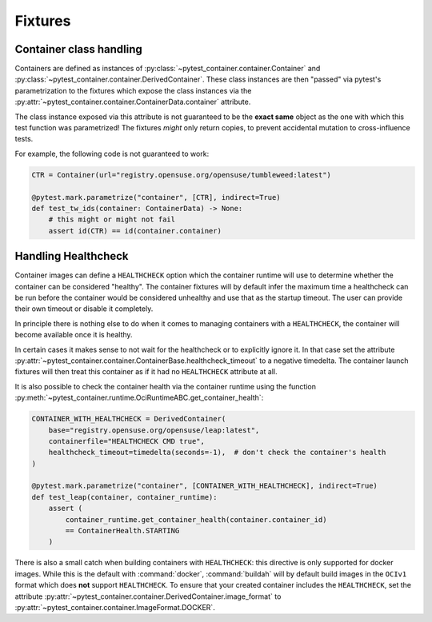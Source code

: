 Fixtures
========


Container class handling
------------------------

Containers are defined as instances of
:py:class:`~pytest_container.container.Container` and
:py:class:`~pytest_container.container.DerivedContainer`. These class instances
are then "passed" via pytest's parametrization to the fixtures which expose the
class instances via the
:py:attr:`~pytest_container.container.ContainerData.container` attribute.

The class instance exposed via this attribute is not guaranteed to be the
**exact same** object as the one with which this test function was parametrized!
The fixtures *might* only return copies, to prevent accidental mutation to
cross-influence tests.

For example, the following code is not guaranteed to work:

.. code-block:: python

   CTR = Container(url="registry.opensuse.org/opensuse/tumbleweed:latest")

   @pytest.mark.parametrize("container", [CTR], indirect=True)
   def test_tw_ids(container: ContainerData) -> None:
       # this might or might not fail
       assert id(CTR) == id(container.container)


Handling Healthcheck
--------------------

Container images can define a ``HEALTHCHECK`` option which the container runtime
will use to determine whether the container can be considered "healthy". The
container fixtures will by default infer the maximum time a healthcheck can be
run before the container would be considered unhealthy and use that as the
startup timeout. The user can provide their own timeout or disable it
completely.

In principle there is nothing else to do when it comes to managing containers
with a ``HEALTHCHECK``, the container will become available once it is healthy.

In certain cases it makes sense to not wait for the healthcheck or to
explicitly ignore it. In that case set the attribute
:py:attr:`~pytest_container.container.ContainerBase.healthcheck_timeout` to a
negative timedelta. The container launch fixtures will then treat this container
as if it had no ``HEALTHCHECK`` attribute at all.

It is also possible to check the container health via the container runtime
using the function
:py:meth:`~pytest_container.runtime.OciRuntimeABC.get_container_health`:

.. code-block:: python

   CONTAINER_WITH_HEALTHCHECK = DerivedContainer(
       base="registry.opensuse.org/opensuse/leap:latest",
       containerfile="HEALTHCHECK CMD true",
       healthcheck_timeout=timedelta(seconds=-1),  # don't check the container's health
   )

   @pytest.mark.parametrize("container", [CONTAINER_WITH_HEALTHCHECK], indirect=True)
   def test_leap(container, container_runtime):
       assert (
           container_runtime.get_container_health(container.container_id)
           == ContainerHealth.STARTING
       )

There is also a small catch when building containers with ``HEALTHCHECK``: this
directive is only supported for docker images. While this is the default with
:command:`docker`, :command:`buildah` will by default build images in the
``OCIv1`` format which does **not** support ``HEALTHCHECK``. To ensure that your
created container includes the ``HEALTHCHECK``, set the attribute
:py:attr:`~pytest_container.container.DerivedContainer.image_format` to
:py:attr:`~pytest_container.container.ImageFormat.DOCKER`.

